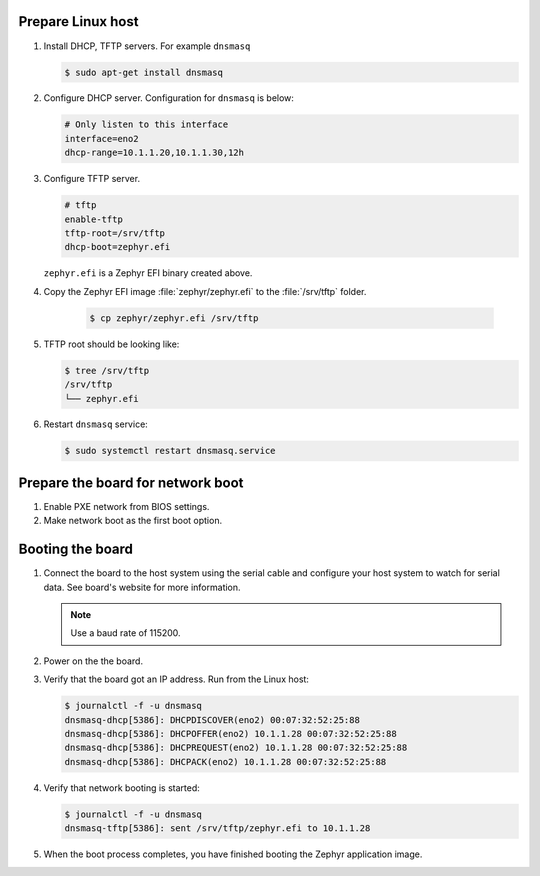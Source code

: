 Prepare Linux host
------------------

#. Install DHCP, TFTP servers. For example ``dnsmasq``

   .. code-block:: console

      $ sudo apt-get install dnsmasq

#. Configure DHCP server. Configuration for ``dnsmasq`` is below:

   .. code-block:: console

      # Only listen to this interface
      interface=eno2
      dhcp-range=10.1.1.20,10.1.1.30,12h

#. Configure TFTP server.

   .. code-block:: console

      # tftp
      enable-tftp
      tftp-root=/srv/tftp
      dhcp-boot=zephyr.efi

   ``zephyr.efi`` is a Zephyr EFI binary created above.

#. Copy the Zephyr EFI image :file:`zephyr/zephyr.efi` to the
   :file:`/srv/tftp` folder.

    .. code-block:: console

       $ cp zephyr/zephyr.efi /srv/tftp


#. TFTP root should be looking like:

   .. code-block:: console

      $ tree /srv/tftp
      /srv/tftp
      └── zephyr.efi

#. Restart ``dnsmasq`` service:

   .. code-block:: console

      $ sudo systemctl restart dnsmasq.service

Prepare the board for network boot
----------------------------------

#. Enable PXE network from BIOS settings.

#. Make network boot as the first boot option.

Booting the board
-----------------

#. Connect the board to the host system using the serial cable and
   configure your host system to watch for serial data. See board's
   website for more information.

   .. note::
      Use a baud rate of 115200.

#. Power on the the board.

#. Verify that the board got an IP address. Run from the Linux host:

   .. code-block:: console

      $ journalctl -f -u dnsmasq
      dnsmasq-dhcp[5386]: DHCPDISCOVER(eno2) 00:07:32:52:25:88
      dnsmasq-dhcp[5386]: DHCPOFFER(eno2) 10.1.1.28 00:07:32:52:25:88
      dnsmasq-dhcp[5386]: DHCPREQUEST(eno2) 10.1.1.28 00:07:32:52:25:88
      dnsmasq-dhcp[5386]: DHCPACK(eno2) 10.1.1.28 00:07:32:52:25:88

#. Verify that network booting is started:

   .. code-block:: console

      $ journalctl -f -u dnsmasq
      dnsmasq-tftp[5386]: sent /srv/tftp/zephyr.efi to 10.1.1.28

#. When the boot process completes, you have finished booting the
   Zephyr application image.
